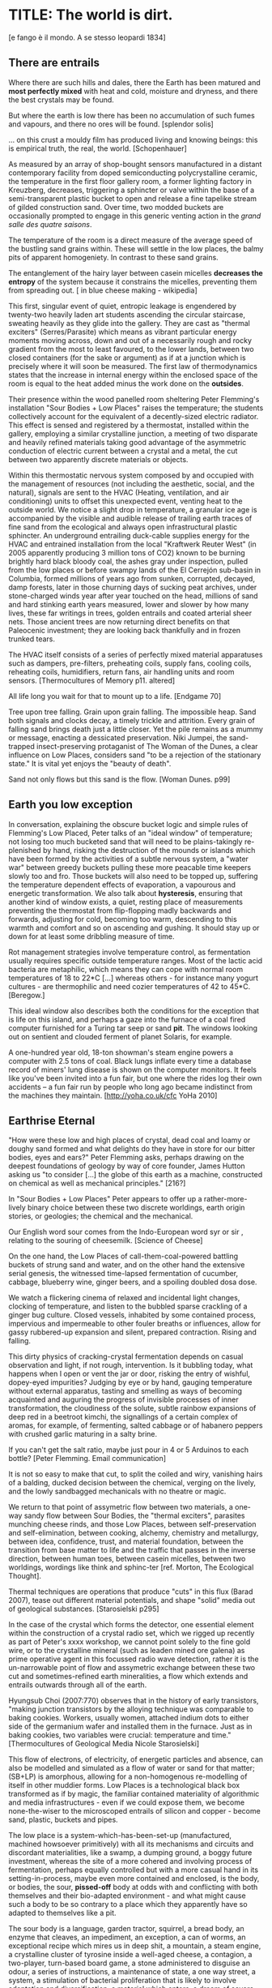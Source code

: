 * TITLE: The world is dirt.
[e fango è il mondo. A se stesso leopardi 1834]



** There are entrails

Where there are such hills and dales, there the Earth has been matured
and *most perfectly mixed* with heat and cold, moisture and dryness,
and there the best crystals may be found. 

But where the earth is low there has been no accumulation of such
fumes and vapours, and there no ores will be found.  
[splendor solis]

... on this crust a mouldy film has produced living and knowing beings: this is empirical truth, the real, the world.
[Schopenhauer]


As measured by an array of shop-bought sensors manufactured in a
distant contemporary facility from doped semiconducting
polycrystalline ceramic, the temperature in the first floor gallery
room, a former lighting factory in Kreuzberg, decreases, triggering a
sphincter or valve within the base of a semi-transparent plastic
bucket to open and release a fine tapelike stream of gilded
construction sand. Over time, two modded buckets are occasionally
prompted to engage in this generic venting action in the /grand salle
des quatre saisons/.

The temperature of the room is a direct measure of the average speed
of the bustling sand grains within. These will settle in the low
places, the balmy pits of apparent homogeniety. In contrast to these
sand grains.

The entanglement of the hairy layer between casein micelles *decreases
the entropy* of the system because it constrains the micelles,
preventing them from spreading out. [ in blue cheese making - wikipedia]

This first, singular event of quiet, entropic leakage is engendered by
twenty-two heavily laden art students ascending the circular
staircase, sweating heavily as they glide into the gallery. They are
cast as "thermal exciters" (Serres/Parasite) which means as vibrant
particular energy moments moving across, down and out of a necessarily
rough and rocky gradient from the most to least favoured, to the lower
lands, between two closed containers (for the sake or argument) as if
at a junction which is precisely where it will soon be measured. The
first law of thermodynamics states that the increase in internal
energy within the enclosed space of the room is equal to the heat added minus the
work done on the *outsides*.

Their presence within the wood panelled room sheltering Peter
Flemming's installation "Sour Bodies + Low Places" raises the
temperature; the students collectively account for the equivalent of a
decently-sized electric radiator. This effect is sensed and registered
by a thermostat, installed within the gallery, employing a similar
crystalline junction, a meeting of two disparate and heavily refined
materials taking good advantage of the asymmetric conduction of
electric current between a crystal and a metal, the cut between two
apparently discrete materials or objects.

Within this thermostatic nervous system composed by and occupied with
the management of resources (not including the aesthetic, social, and
the natural), signals are sent to the HVAC (Heating, ventilation, and
air conditioning) units to offset this unexpected event, venting heat
to the outside world. We notice a slight drop in temperature, a
granular ice age is accompanied by the visible and audible release of
trailing earth traces of fine sand from the ecological and always open
infrastructural plastic sphincter. An underground entrailing
duck-cable supplies energy for the HVAC and entrained installation
from the local "Kraftwerk Reuter West" (in 2005 apparently producing 3
million tons of CO2) known to be burning brightly hard black bloody
coal, the ashes gray under inspection, pulled from the low places or
before swampy lands of the El Cerrejón sub-basin in Columbia, formed
millions of years ago from sunken, corrupted, decayed, damp forests,
later in those churning days of sucking peat archives, under
stone-charged winds year after year touched on the head, millions of
sand and hard stinking earth years measured, lower and slower by how
many lives, these far writings in trees, golden entrails and coated
arterial sheer nets. Those ancient trees are now returning direct
benefits on that Paleocenic investment; they are looking back
thankfully and in frozen trunked tears.

The HVAC itself consists of a series of perfectly mixed material
apparatuses such as dampers, pre-filters, preheating coils, supply
fans, cooling coils, reheating coils, humidifiers, return fans, air
handling units and room sensors.  
[Thermocultures of Memory p11. altered]

All life long you wait for that to mount up to a life. [Endgame 70]

Tree upon tree falling. Grain upon grain falling. The impossible
heap. Sand both signals and clocks decay, a timely trickle and
attrition. Every grain of falling sand brings death just a little
closer. Yet the pile remains as a mummy or message, enacting a
dessicated preservation. Niki Jumpei, the sand-trapped
insect-preserving protaganist of The Woman of the Dunes, a clear
influence on Low Places, considers sand "to be a rejection of the
stationary state." It is vital yet enjoys the "beauty of death".

Sand not only flows but this sand is the flow. [Woman Dunes. p99]



** Earth you low exception

In conversation, explaining the obscure bucket logic and simple rules
of Flemming's Low Placed, Peter talks of an "ideal window" of
temperature; not losing too much bucketed sand that will need to be
plains-takingly re-plenished by hand, risking the destruction of the
mounds or islands which have been formed by the activities of a subtle
nervous system, a "water war" between greedy buckets pulling these
more peacable time keepers slowly too and fro. Those buckets will also
need to be topped up, suffering the temperature dependent effects of
evaporation, a vapourous and energetic transformation. We also talk
about *hysteresis*, ensuring that another kind of window exists, a
quiet, resting place of measurements preventing the thermostat from
flip-flopping madly backwards and forwards, adjusting for cold,
becoming too warm, descending to this warmth and comfort and so on
ascending and gushing. It should stay up or down for at least some
dribbling measure of time.

Rot management strategies involve temperature control, as fermentation
usually requires specific outside temperature ranges. Most of the
lactic acid bacteria are metaphilic, which means they can cope with
normal room temperatures of 18 to 22*C [...] whereas others - for
instance many yogurt cultures - are thermophilic and need cozier
temperatures of 42 to 45*C.
[Beregow.]

This ideal window also describes both the conditions for the exception
that is life on this island, and perhaps a gaze into the furnace of a
coal fired computer furnished for a Turing tar seep or sand *pit*. The
windows looking out on sentient and clouded ferment of planet Solaris,
for example.

A one-hundred year old, 18-ton showman's steam engine powers a
computer with 2.5 tons of coal. Black lungs inflate every time a
database record of miners' lung disease is shown on the computer
monitors. It feels like you've been invited into a fun fair, but one
where the rides log their own accidents – a fun fair run by people who
long ago became indistinct from the machines they maintain.
[http://yoha.co.uk/cfc YoHa 2010]



** Earthrise Eternal 

"How were these low and high places of crystal, dead coal and loamy or
doughy sand formed and what delights do they have in store for our
bitter bodies, eyes and ears?" Peter Flemming asks, perhaps drawing on
the deepest foundations of geology by way of core founder, James
Hutton asking us "to consider [...] the globe of this earth as a
machine, constructed on chemical as well as mechanical principles."
[216?]

In "Sour Bodies + Low Places" Peter appears to offer up a
rather-more-lively binary choice between these two discrete worldings,
earth origin stories, or geologies; the chemical and the
mechanical. 

Our English word sour comes from the Indo-European word syr or sir ,
relating to the souring of cheesemilk.  
[Science of Cheese]

On the one hand, the Low Places of call-them-coal-powered
battling buckets of strung sand and water, and on the other hand the
extensive serial genesis, the witnessed time-lapsed fermentation of
cucumber, cabbage, blueberry wine, ginger beers, and a spoiling
doubled dosa dose. 

We watch a flickering cinema of relaxed and incidental light changes, clocking of
temperature, and listen to the bubbled sparse crackling of a ginger
bug culture. Closed vessels, inhabited by some contained process,
impervious and impermeable to other fouler breaths or influences,
allow for gassy rubbered-up expansion and silent, prepared
contraction. Rising and falling.

This dirty physics of cracking-crystal fermentation depends on casual
observation and light, if not rough, intervention. Is it bubbling
today, what happens when I open or vent the jar or door, risking the
entry of wishful, dopey-eyed impurities? Judging by eye or by hand,
gauging temperature without external apparatus, tasting and smelling
as ways of becoming acquainted and auguring the progress of invisible
processes of inner transformation, the cloudiness of the solute,
subtle rainbow expansions of deep red in a beetroot kimchi, the
signallings of a certain complex of aromas, for example, of
fermenting, salted cabbage or of habanero peppers with crushed garlic
maturing in a salty brine.


If you can't get the salt ratio, maybe just pour in 4 or 5 Arduinos to each bottle?
[Peter Flemming. Email communication]

It is not so easy to make that cut, to split the coiled and wiry,
vanishing hairs of a balding, ducked decision between the chemical,
verging on the lively, and the lowly sandbagged mechanicals with no
theatre or magic.

We return to that point of assymetric flow between two materials, a
one-way sandy flow between Sour Bodies, the "thermal exciters",
parasites munching cheese rinds, and those Low Places, between
self-preservation and self-elimination, between cooking, alchemy,
chemistry and metallurgy, between idea, confidence, trust, and
material foundation, between the transition from base matter to life
and the traffic that passes in the inverse direction, between human
toes, between casein micelles, between two worldings, wordings like
think and sphinc-ter [ref. Morton, The Ecological Thought].

Thermal techniques are operations that produce "cuts" in this flux
(Barad 2007), tease out different material potentials, and shape
"solid" media out of geological substances.  
[Starosielski p295]

In the case of the crystal which forms the detector, one essential
element within the construction of a crystal radio set, which we
rigged up recently as part of Peter's xxxx workshop, we cannot point
solely to the fine gold wire, or to the crystalline mineral (such as
leaden mined ore galena) as prime operative agent in this focussed
radio wave detection, rather it is the un-narrowable point of flow and
assymetric exchange between these two cut and sometimes-refined earth
mineralities, a flow which extends and entrails outwards through all
of the earth.

Hyungsub Choi (2007:770) observes that in the history of early
transistors, "making junction transistors by the alloying technique
was comparable to baking cookies. Workers, usually women, attached
indium dots to either side of the germanium wafer and installed them
in the furnace. Just as in baking cookies, two variables were crucial:
temperature and time."
[Thermocultures of Geological Media Nicole Starosielski]

This flow of electrons, of electricity, of energetic particles and
absence, can also be modelled and simulated as a flow of water or sand
for that matter; (SB+LP) is amorphous, allowing for a non-homogenous
re-modelling of itself in other muddier forms. Low Places is a
technological black box transformed as if by magic, the
familiar contained materiality of algorithmic and media
infrastructures - even if we could expose them, we become
none-the-wiser to the microscoped entrails of silicon and copper -
become sand, plastic, buckets and pipes.

The low place is a system-which-has-been-set-up (manufactured,
machined howsoever primitively) with all its mechanisms and circuits
and discordant materialities, like a swamp, a dumping ground, a boggy
future investment, whereas the site of a more cohered and involving
process of fermentation, perhaps equally controlled but with a more
casual hand in its setting-in-process, maybe even more contained and
enclosed, is the body, or bodies, the sour, *pissed-off* body at odds
with and conflicting with both themselves and their bio-adapted
environment - and what might cause such a body to be so contrary to a
place which they apparently have so adapted to themselves like a pit.

The sour body is a language, garden tractor, squirrel, a bread body,
an enzyme that cleaves, an impediment, an exception, a can of worms,
an exceptional recipe which mires us in deep shit, a mountain, a steam
engine, a crystalline cluster of tyrosine inside a well-aged cheese, a
contagion, a two-player, turn-based board game, a stone administered
to disguise an odour, a series of instructions, a maintenance of
state, a one way street, a system, a stimulation of bacterial
proliferation that is likely to involve adaptation and
diversification, a material which enters, a dream of severe air
pollution, and a personification.


The abyss is not filled to overflowing,
It is filled only to the rim. 
[IC]

This means that water (or sand) fills a pit only to the rim, and then flows on.

... it’s worth dwelling on the fact that the mass of once living
organisms that have returned to base matter has been estimated at
somewhere between a 1,000 and 10,000 times the mass of the Earth
itself (see Davis 1996, 73), while as far as scientists have been able
to ascertain, matter has only organised itself into life but once on
our planet. There is, then, something of an asymmetry between the
transition from base matter to life and the traffic that passes in the
inverse direction. 
p45 [**** Deep Shit. Nigel Clark Myra J. Hird]

For both Low Places (Hutton's geological foundation) and Sour Bodies
(Alexander Flemming'a antithesis) the liveliness of this earthy
machine depends on essential dissolution and decay: for example, the
grinding down of rock to sand:

A solid body of land could not have answered the purpose of a
habitable world; for a soil is necessary to the growth of plants; and
a soil is nothing but the materials collected from the destruction of
the solid land. Therefore, the surface of this land, inhabited by man,
and covered with plants and animals, is made by nature to decay ...
[215]


** Spoils

Decay and dissolution are essential for the creation of this least
sour of all possible worlds, if solely to show us that it is not simply a
machine in its breathy running down into dis-repair, a chilled-out heat
death and burial:

But is this world to be considered thus merely as a machine, to last no
longer than its parts retain their present position, their proper forms
and qualities? Or may it not be also considered as an organized body?
such as has a constitution in which the necessary decay of the machine
is naturally repaired, in the exertion of those productive powers by
which it had been formed.
[216] Hutton Theory of the Earth, Volume 1 (of 4)

Equally:

If the process [of fermentation] keeps going, the substrate will decompose entirely and
return to humus, the half-dead organic matter of the soil.
[Beregow. p11]

But where does the power in "the exertion of those productive powers"
come from that enables a dough-like raising up from the low places,
if not from those low places? Where does this "necrological vitalism"
[ref] spring up from and how like SB+LP can we forge crystalline
junctions between these disparate matters, between coal, crystals and
liveliness?

As we can read in Gabriel Gohau's "History of Geology"
that:

"Needham's most original idea on mountain building was the analogy he
saw with a “machine” using force “either produced by steam, or by
extremely thin and dry air.” This model is interesting because it
comes close to the idea of the steam engine." [ref p.120]

And what is the source of heat which powers this engine?

"The solution he came up with was a simple one and not at all new:
combustion of coal [...] Hutton made it a permanent cause, saying that
each cycle forms new continents which produce new forests; their
destruction on turn forms new layers of coal."[ref p.120]

Describe Needham's experiment.

He heated a sealed container of gravy, assuming that he killed off all
life. He looked inside to find out whether or not life was there. It was.

What was Needham's independent variable?
Heat (of the gravy)

[ref: https://www.brainscape.com/flashcards/spontaneous-generation-scientific-experim-5608742/packs/7911289]

This junction point for a refined bodily detector is a holy interchange
of bread (and its fermented companions, wine and cheese), shit and
crystalline sand (a fine recipe for a sour day out at a dismal seaside
spot). These are all our only earths, in their running down and
up. Buckets of soup, shit and coal, on their way down
to be filled, on their way up to be emptied. A decline is signalled by
one pot remaining full while the other is still filling; kicking that bucket.

The earth was like bread and entirely soft. But as the sun’s fire
shone upon the land, it first of all became firm, and then, since its
surface was in a ferment because of the warmth, portions of the wet
swelled up in masses in many places, and in these pustules covered
with delicate membranes, living things made their appearance in the
swamps and marshy places, and in the higher regions. Those that
retained an earthy consistency came to be numbered in the class of
creeping things ...

[based on https://archive.org/stream/DiodorosOfSicily034.598/Diodoros%20of%20Sicily%2001%20%281.1-2.34%29_djvu.txt]

When this rye bread is over-baked and allowed to rot for months in
the caves, protected from the greedy crows, the coat of mould which develops is powdered and sprinled
on the cheese.



** Ethereal Strainer 

Flemming's work shows us that these many earths are vitalist, diverse and
extensible uncut equivalences. They form shifty, shitty economies of production and
consumption at every kind of structural and infrastructural junction:

When a bucket overfills, sand gushes out. When the queue fills,
daemons drop packets, signalling congestion.  
[Internet Daemons. Fenwick McKelvey. p107/108. altered]

These thirsty data bodies are greedy for energetic resources.

... did you e’er see a well with two buckets, whilst one comes up full to
be emptied, another goes down empty to be filled? such is the state of
all humanity. 

[marston the malcontent]

The buckets always appear to be balanced. Hungry or thirsty. Winning
or losing. Eating and shitting.

But un-fortunately for Jacques de Vaucanson and his rusing duck in the /grand
salle des quatres saisons/, in this garden of earthly delights:

... this observer concluded that the grain input and excrement output
were entirely unrelated and that the tail end of the Duck must be
loaded befiore each act with fake excrement.  
[The Defecating Duck, or, the Ambiguous Origins of Artificial Life
Jessica Riskin Critical Inquiry Vol. 29, No. 4 (Summer 2003),
pp. 599-633]

Equally in this series of equivalences:

[for] the "stabilization of media in archives [and other
memory institutions] keeps them from degrading, becoming waste, [yet]
the shift to energy-intensive cooling mechanisms substitutes the waste
of media objects for the waste produced by fossil fuels."
[Starolieski - 2017]

In LP+SB the junctions are everywhere, the entrails can be divined
from, looking back acrosss geological time like Dante's cursed soothsayers. 

Digestion requires huge amounts of energy; it takes hard work for the
body to process raw foods. Cooking (and fermentation) literally externalizes this energy
[Beregow]

Peter thus answers the winding gutty question as to what unknowable
processes variously described as decay, rotting, putrefaction,
decomposition, deterioration, fermentation (controlled rotting),
circulation, corruption, spoiling, composting, digestion, degradation,
moulting, infection (according to Joseph Lister), dissolution,
souring, moulding, disintegration, processes which connect with the
abject, with ordure, excreta, disjecta, with the discarded and the
rejected, the declining, the defiled and unwanted, the sorely addled
and the descending, the leaked and spilled, frothed and then
de-frothed, skimming its scum, what these processes have to do with
(technology, defined as command, control, and communication.

He poses more simply, what do a laptop or a thermostat and a pickle have in common? 

The simple answer is that they are both embedded within thermocultural
systems of control occupied with the conservation and preservation
(preserves and conserves) of state and the (economic) management of
discrete levels of energy. Within technological infrastructures there
is a maintenance of state (storage in the cloud should maintain our
memories without glitch) which implies an expenditure of energy (a
bucket spilling out water or sand drives a mini turbine which
generates electricity to charge my phone, a pickle-pecked piper lifts
and re-fills the bucket every few days, nipping into the back room for
a 25kg bad of sand, thus drawing on his own restricted reserves of
energy in some schoolbook illustration). A sandy-k/need demon surfs
downhill a temperature gradient of entropy leading us back into the
dammed and thus civilized and effluent low countries.

This memorial of a one or a zero on a grand sand scale also releases
heat as excess, a sour and unwanted byproduct of these bits
circulating as a flow of electricity through less-than-pure
metals. [Finn Brunton "the work of computation is the work of managing
heat. The history of computing is also the history of air conditioning
and temperature control".] Thomas Pynchon lets us choose between: “If
patterns of ones and zeroes were "like" patterns of human lives and
deaths, if everything about an individual could be represented in a
computer record by a long strings of ones and zeroes, then what kind
of creature could be represented by a long string of lives and
deaths?” - [Vineland?] and "She pictures to herself the mattress he
sleeps on, bearing the “vestiges of every nightmare sweat, helpless
overflowing bladder, viciously, tearfully consummated wet dream, like
the memory bank to a computer of the lost.” [Crying lot
49]. 

Alternatively, this ending is returning to a burial in the dunes:

The Ripples of sand at his feet suddenly looked like the motionless
crests of waves.

Supposing they were sound waves, what kind of music would they give?
[p.160 Dunes]

In an ideal world.


** Earthen retailers

Semiconductor manufacturing works like a blue cheese dairy where a
fungus such as Penicillium roqueforti is inoculated into sheep milk or
milk curds and imparts a distinctive flavor. Just as in the
crystalline world of the diffusion process, ripening mould veins and
calcium crystals stud the cheese as it ferments. Once the cheese has
matured over several months, it is sterilized at ultra high
temperatures. This heat treatment also inactivates the Penicillium
roqueforti, inhibiting further fermentation. In the same manner,
solid-state physicists determine the proper time and temperature
needed to put the precise amounts of impurities at precise points on
the silicon block.  
[T.R. Reid quoted in Thermocultures of Geological
Media. Nicole Starosielski]

In this fantasy, the cheese maker could also be a barbeque chef,
doping the pure silicon of meat with hickory smoke, and she could
equally be a sacrificial priest. The continuous extensible bodies are
cut, seperated, torn asunder, hewn like tree trunks, slayed, divided,
leading forth into the corruption of killed bodies. Commercial
metallurgists relish the torture of ores pulled from the earth. With
reference to pasteurisation Bruno Latour talks of the scientist as now
being able to "starve the microbes, kill them with antiseptics, make
them eat anything, in short, torture them in innumerable ways, in
order to learn something about them each time" [1988 the
pasteurisation of france]. Fermentation is an "uncanny figure of
flourishing death via self-digestion [which] demonstrates the limits
of the assumed logic of cyclic repetition."  [p10 beregow]

It is painfully obvious that technologies of computation, control and
communication are always subject to the noisy un-constraints of both
materials (substrates) and material-un-bound processes
(thermodynamics), just as s/our bodies are subject to disease, and
disintegration, to good and bad microbes and moulds; whilst relying on
these materials as a necessity.

Peter Flemming shows us a set of speculative technologies which
acknowledge the pleasures of approximate and un-studied cooking and
to fermentation, which attempt to willfully roll down into those low
places of thermodynamic gradient, of waste heat, to un-damm the flows
and circulations seperating various abysses with names such as
Anthropocene, computation, currency and exchange. 

... fermentation would not stand for the recycling of the existing world,
but for its slow inner destruction. Indeed, it is not only the
Anthropocene or the Pasteurian scientist who is controlling and
torturing microbes; fermenting means that the involved bacteria
eagerly begin their decay work by killing other 'bad' microorganisms
in a necrological zombie-like movement between self-preservation and
self-elimination. Fermentation always has this uncanny, almost bleak
dimension to it: it is only the thin semi-permeable membrane of the
gastro-intestinal tract that prevents us from digesting ourselves.
[p17 Beregow]

These are darkly promiscuous sets of technologies for sour-pissed-on/off
bodies, for local, overheating parasites, technologies which are not
for a human or a visible crow to do-something-to-something-else-with,
to hide or to transform it, to transfer it, but technologies
and techniques for the others, precisely that imagination which
mirrors all these of our endeavours in another realm, of the decaying
and of the dead.

Technologies for the most despised, the unwanted, vile and the
excluded in this world of plenty, this cloacal cesspit
homogenized without the dreadful and synthetic cut, sucking down all
energy, sticking fast in a black, dirty and foul smelling slime or
clay, that which is vile and dear and covered with filth, a quite
different thing than I am.

Take this scorned thing, 
Which you trample into the low places,
If not you will climb out of the sand without a ladder
And be sure to fall back down
["Symbola aurae mensae" 1617 Michael Maïer]

[Translation note: 
Prends cette chose méprisée
Que tu foules aux pieds sans le voir,
Sinon tu montes sans échelle,
Sûr de tomber à la renverse." 
]


